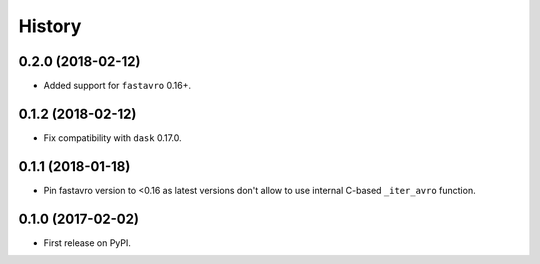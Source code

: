 =======
History
=======

.. comment:: bumpversion marker

0.2.0 (2018-02-12)
------------------

* Added support for ``fastavro`` 0.16+.


0.1.2 (2018-02-12)
------------------

* Fix compatibility with ``dask`` 0.17.0.

0.1.1 (2018-01-18)
------------------

* Pin fastavro version to <0.16 as latest versions don't allow to use internal
  C-based ``_iter_avro`` function.

0.1.0 (2017-02-02)
------------------

* First release on PyPI.

